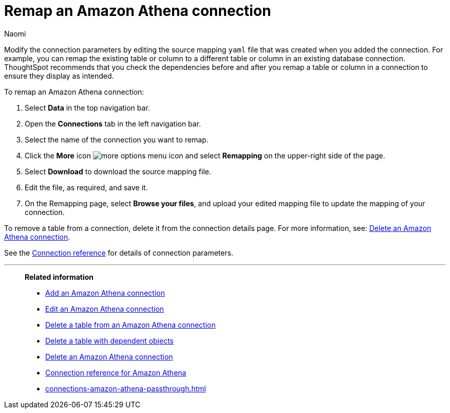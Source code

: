 = Remap an {connection} connection
:last_updated: 4/21/2023
:author: Naomi
:linkattrs:
:page-aliases:
:experimental:
:connection: Amazon Athena
:description: Learn how to remap an Amazon Athena connection.
:jira: SCAL-79850

Modify the connection parameters by editing the source mapping `yaml` file that was created when you added the connection.
For example, you can remap the existing table or column to a different table or column in an existing database connection.
ThoughtSpot recommends that you check the dependencies before and after you remap a table or column in a connection to ensure they display as intended.

To remap an {connection} connection:

. Select *Data* in the top navigation bar.
. Open the *Connections* tab in the left navigation bar.
. Select the name of the connection you want to remap.
. Click the *More* icon image:icon-more-10px.png[more options menu icon] and select *Remapping* on the upper-right side of the page.

. Select *Download* to download the source mapping file.


. Edit the file, as required, and save it.
// [Edit the yaml file]({{ site.baseurl }}/images/trino-yaml.png "Edit the yaml file")
. On the Remapping page, select *Browse your files*, and upload your edited mapping file to update the mapping of your connection.

To remove a table from a connection, delete it from the connection details page.
For more information, see: xref:connections-amazon-athena-delete.adoc[Delete an {connection} connection].

See the xref:connections-amazon-athena-reference.adoc[Connection reference] for details of connection parameters.

'''
> **Related information**
>
> * xref:connections-amazon-athena-add.adoc[Add an {connection} connection]
> * xref:connections-amazon-athena-edit.adoc[Edit an {connection} connection]
> * xref:connections-amazon-athena-delete-table.adoc[Delete a table from an {connection} connection]
> * xref:connections-amazon-athena-delete-table-dependencies.adoc[Delete a table with dependent objects]
> * xref:connections-amazon-athena-delete.adoc[Delete an {connection} connection]
> * xref:connections-amazon-athena-reference.adoc[Connection reference for {connection}]
> * xref:connections-amazon-athena-passthrough.adoc[]